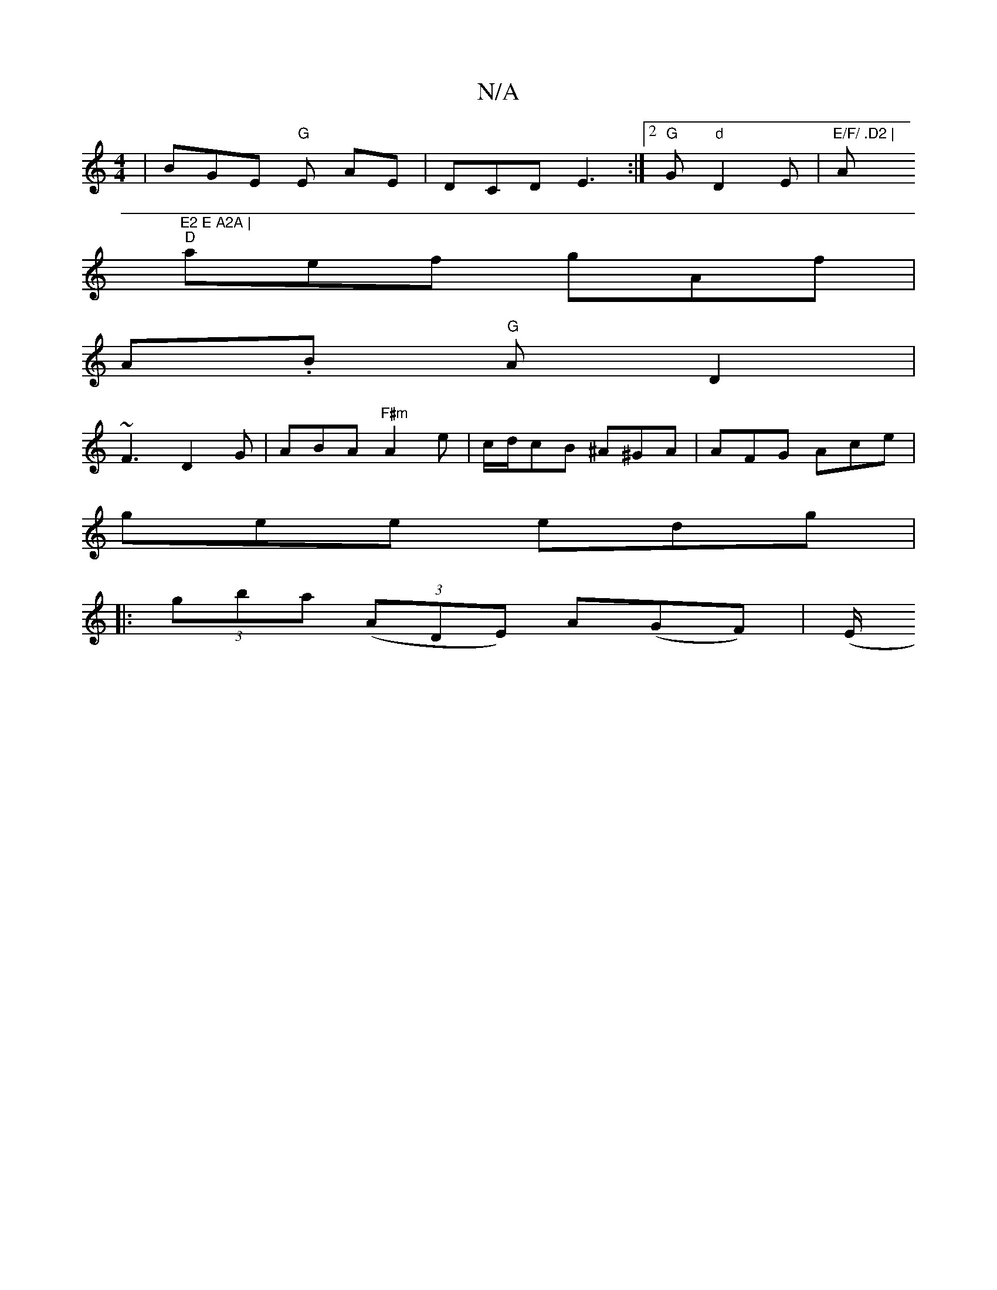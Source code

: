 X:1
T:N/A
M:4/4
R:N/A
K:Cmajor
 | BGE "G"E AE | DCD E3 :|2 "G"G1 "d"D2E |"E/F/ .D2 | "A"E2 E A2A |
"D" aef gAf |
A.B"G" A D2 |
 ~F3 D2 G | ABA "F#m" A2 e | c/d/cB ^A^GA | AFG Ace |
gee edg |
|:(3gba ((3ADE) A(GF) | (E/2"EB ~A2 G2:|